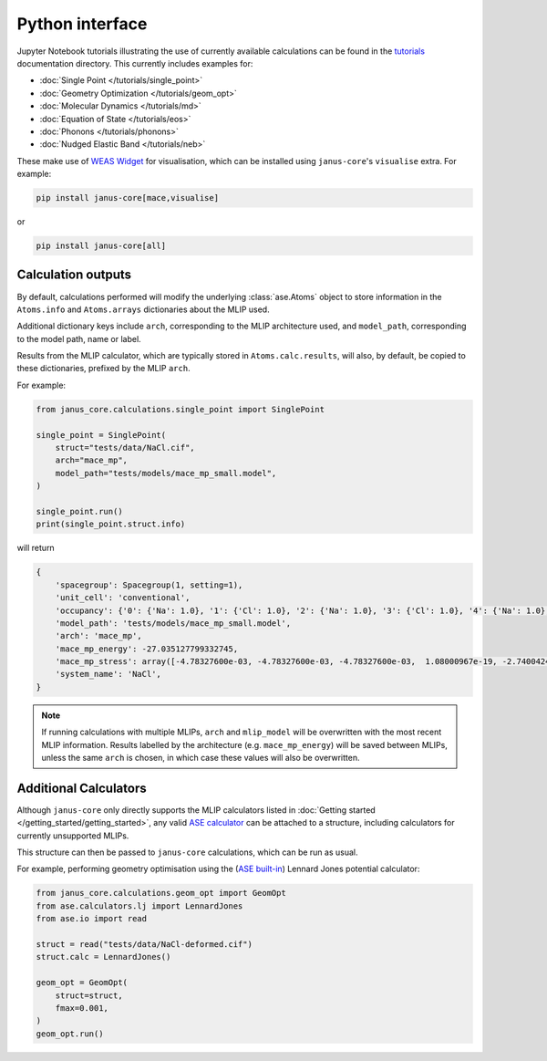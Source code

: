 ================
Python interface
================

Jupyter Notebook tutorials illustrating the use of currently available calculations can be found in the `tutorials <https://github.com/stfc/janus-core/tree/main/docs/source/tutorials>`_ documentation directory. This currently includes examples for:

.. |single_point| image:: https://colab.research.google.com/assets/colab-badge.svg
    :target: https://colab.research.google.com/github/stfc/janus-core/blob/main/docs/source/tutorials/single_point.ipynb
    :alt: Launch single point Colab

.. |geom_opt| image:: https://colab.research.google.com/assets/colab-badge.svg
    :target: https://colab.research.google.com/github/stfc/janus-core/blob/main/docs/source/tutorials/geom_opt.ipynb
    :alt: Launch geometry optimisation Colab

.. |md| image:: https://colab.research.google.com/assets/colab-badge.svg
    :target: https://colab.research.google.com/github/stfc/janus-core/blob/main/docs/source/tutorials/md.ipynb
    :alt: Launch molecular dynamics Colab

.. |eos| image:: https://colab.research.google.com/assets/colab-badge.svg
    :target: https://colab.research.google.com/github/stfc/janus-core/blob/main/docs/source/tutorials/eos.ipynb
    :alt: Launch equation of state Colab

.. |phonons| image:: https://colab.research.google.com/assets/colab-badge.svg
    :target: https://colab.research.google.com/github/stfc/janus-core/blob/main/docs/source/tutorials/phonons.ipynb
    :alt: Launch phonons Colab

.. |neb| image:: https://colab.research.google.com/assets/colab-badge.svg
    :target: https://colab.research.google.com/github/stfc/janus-core/blob/main/docs/source/tutorials/neb.ipynb
    :alt: Launch NEB Colab

- :doc:`Single Point </tutorials/single_point>` |single_point|
- :doc:`Geometry Optimization </tutorials/geom_opt>` |geom_opt|
- :doc:`Molecular Dynamics </tutorials/md>` |md|
- :doc:`Equation of State </tutorials/eos>` |eos|
- :doc:`Phonons </tutorials/phonons>` |phonons|
- :doc:`Nudged Elastic Band </tutorials/neb>` |neb|

These make use of `WEAS Widget <https://weas-widget.readthedocs.io/en/latest/index.html>`_ for visualisation,
which can be installed using ``janus-core``'s ``visualise`` extra. For example:

.. code-block:: bash

    pip install janus-core[mace,visualise]

or


.. code-block:: bash

    pip install janus-core[all]


Calculation outputs
===================

By default, calculations performed will modify the underlying :class:`ase.Atoms` object
to store information in the ``Atoms.info`` and ``Atoms.arrays`` dictionaries about the MLIP used.

Additional dictionary keys include ``arch``, corresponding to the MLIP architecture used,
and ``model_path``, corresponding to the model path, name or label.

Results from the MLIP calculator, which are typically stored in ``Atoms.calc.results``, will also,
by default, be copied to these dictionaries, prefixed by the MLIP ``arch``.

For example:

.. code-block:: python

    from janus_core.calculations.single_point import SinglePoint

    single_point = SinglePoint(
        struct="tests/data/NaCl.cif",
        arch="mace_mp",
        model_path="tests/models/mace_mp_small.model",
    )

    single_point.run()
    print(single_point.struct.info)

will return

.. code-block:: python

    {
        'spacegroup': Spacegroup(1, setting=1),
        'unit_cell': 'conventional',
        'occupancy': {'0': {'Na': 1.0}, '1': {'Cl': 1.0}, '2': {'Na': 1.0}, '3': {'Cl': 1.0}, '4': {'Na': 1.0}, '5': {'Cl': 1.0}, '6': {'Na': 1.0}, '7': {'Cl': 1.0}},
        'model_path': 'tests/models/mace_mp_small.model',
        'arch': 'mace_mp',
        'mace_mp_energy': -27.035127799332745,
        'mace_mp_stress': array([-4.78327600e-03, -4.78327600e-03, -4.78327600e-03,  1.08000967e-19, -2.74004242e-19, -2.04504710e-19]),
        'system_name': 'NaCl',
    }

.. note::
    If running calculations with multiple MLIPs, ``arch`` and ``mlip_model`` will be overwritten with the most recent MLIP information.
    Results labelled by the architecture (e.g. ``mace_mp_energy``) will be saved between MLIPs,
    unless the same ``arch`` is chosen, in which case these values will also be overwritten.


Additional Calculators
======================

Although ``janus-core`` only directly supports the MLIP calculators listed in :doc:`Getting started </getting_started/getting_started>`,
any valid `ASE calculator <https://wiki.fysik.dtu.dk/ase/ase/calculators/calculators.html>`_
can be attached to a structure, including calculators for currently unsupported MLIPs.

This structure can then be passed to ``janus-core`` calculations, which can be run as usual.

For example, performing geometry optimisation using the (`ASE built-in <https://wiki.fysik.dtu.dk/ase/ase/calculators/others.html#lennard-jones>`_) Lennard Jones potential calculator:

.. code-block:: python

    from janus_core.calculations.geom_opt import GeomOpt
    from ase.calculators.lj import LennardJones
    from ase.io import read

    struct = read("tests/data/NaCl-deformed.cif")
    struct.calc = LennardJones()

    geom_opt = GeomOpt(
        struct=struct,
        fmax=0.001,
    )
    geom_opt.run()
